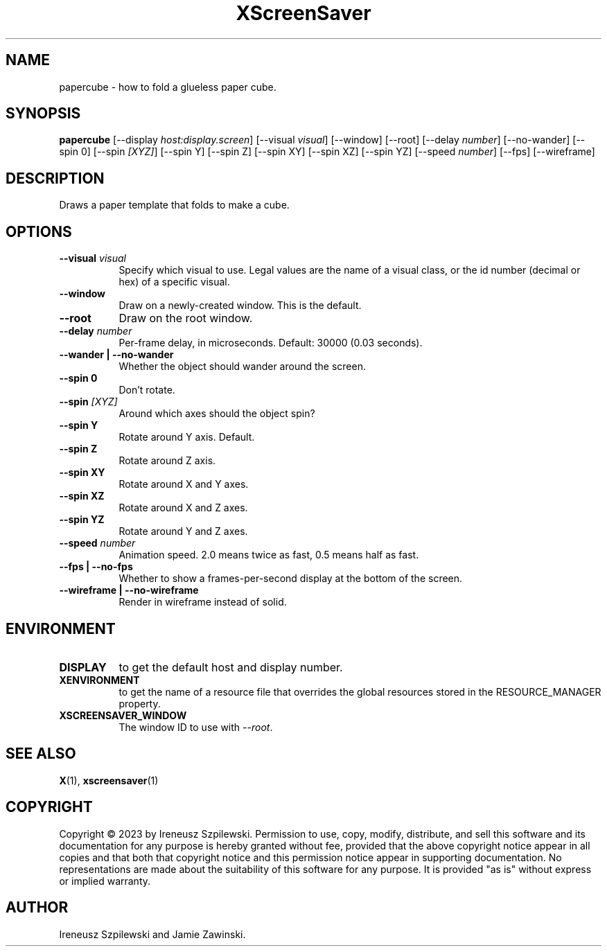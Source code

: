 .TH XScreenSaver 1 "" "X Version 11"
.SH NAME
papercube \- how to fold a glueless paper cube.
.SH SYNOPSIS
.B papercube
[\-\-display \fIhost:display.screen\fP]
[\-\-visual \fIvisual\fP]
[\-\-window]
[\-\-root]
[\-\-delay \fInumber\fP]
[\-\-no-wander]
[\-\-spin 0]
[\-\-spin \fI[XYZ]\fP]
[\-\-spin Y]
[\-\-spin Z]
[\-\-spin XY]
[\-\-spin XZ]
[\-\-spin YZ]
[\-\-speed \fInumber\fP]
[\-\-fps]
[\-\-wireframe]
.SH DESCRIPTION
Draws a paper template that folds to make a cube.
.SH OPTIONS
.TP 8
.B \-\-visual \fIvisual\fP
Specify which visual to use.  Legal values are the name of a visual class,
or the id number (decimal or hex) of a specific visual.
.TP 8
.B \-\-window
Draw on a newly-created window.  This is the default.
.TP 8
.B \-\-root
Draw on the root window.
.TP 8
.B \-\-delay \fInumber\fP
Per-frame delay, in microseconds.  Default: 30000 (0.03 seconds).
.TP 8
.B \-\-wander | \-\-no-wander
Whether the object should wander around the screen.
.TP 8
.B \-\-spin 0
Don't rotate.
.TP 8
.B \-\-spin \fI[XYZ]\fP
Around which axes should the object spin?
.TP 8
.B \-\-spin Y
Rotate around Y axis. Default.
.TP 8
.B \-\-spin Z
Rotate around Z axis.
.TP 8
.B \-\-spin XY
Rotate around X and Y axes.
.TP 8
.B \-\-spin XZ
Rotate around X and Z axes.
.TP 8
.B \-\-spin YZ
Rotate around Y and Z axes.
.TP 8
.B \-\-speed \fInumber\fP
Animation speed.  2.0 means twice as fast, 0.5 means half as fast.
.TP 8
.B \-\-fps | \-\-no-fps 
Whether to show a frames-per-second display at the bottom of the screen.
.TP 8
.B \-\-wireframe | \-\-no-wireframe
Render in wireframe instead of solid.
.SH ENVIRONMENT
.PP
.TP 8
.B DISPLAY
to get the default host and display number.
.TP 8
.B XENVIRONMENT
to get the name of a resource file that overrides the global resources
stored in the RESOURCE_MANAGER property.
.TP 8
.B XSCREENSAVER_WINDOW
The window ID to use with \fI\-\-root\fP.
.SH SEE ALSO
.BR X (1),
.BR xscreensaver (1)
.SH COPYRIGHT
Copyright \(co 2023 by Ireneusz Szpilewski.  Permission to use, copy, modify, 
distribute, and sell this software and its documentation for any purpose is 
hereby granted without fee, provided that the above copyright notice appear 
in all copies and that both that copyright notice and this permission notice
appear in supporting documentation.  No representations are made about the 
suitability of this software for any purpose.  It is provided "as is" without
express or implied warranty.
.SH AUTHOR
Ireneusz Szpilewski and Jamie Zawinski.
